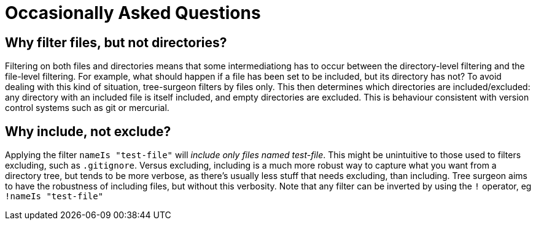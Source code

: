 = Occasionally Asked Questions

== [[why-not-directories]]Why filter files, but not directories?
Filtering on both files and directories means that some intermediationg has to occur between the directory-level filtering and the file-level filtering. For example, what should happen if a file has been set to be included, but its directory has not? To avoid dealing with this kind of situation, tree-surgeon filters by files only. This then determines which directories are included/excluded: any directory with an included file is itself included, and empty directories are excluded. This is behaviour consistent with version control systems such as git or mercurial.

== [[why-include-not-exclude]]Why include, not exclude?
Applying the filter `nameIs "test-file"` will _include only files named test-file_. This might be unintuitive to those used to filters excluding, such as `.gitignore`. Versus excluding, including is a much more robust way to capture what you want from a directory tree, but tends to be more verbose, as there's usually less stuff that needs excluding, than including. Tree surgeon aims to have the robustness of including files, but without this verbosity. Note that any filter can be inverted by using the `!` operator, eg `!nameIs "test-file"`

